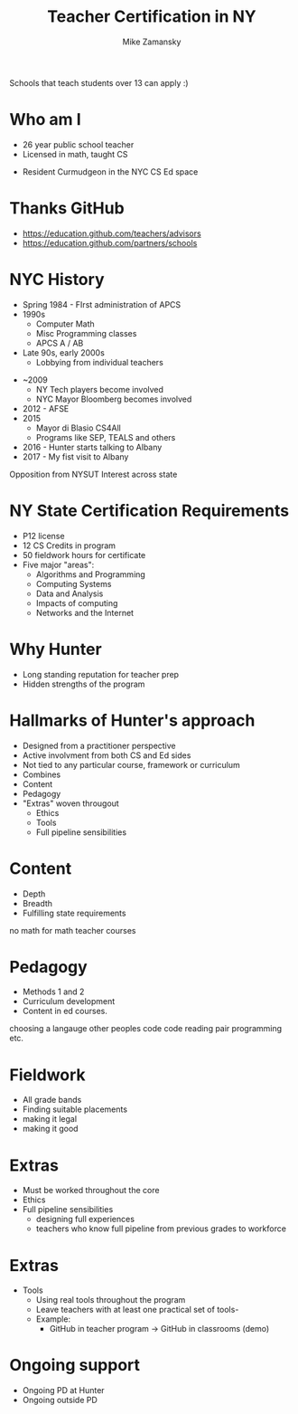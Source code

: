 #+REVEAL_ROOT: ./reveal.js/
#+REVEAL_THEME: serif
#+OPTIONS: toc:nil num:nil date:nil email:t
#+TITLE: Teacher Certification in NY
#+AUTHOR: Mike Zamansky
#+EMAIL: Email: mz631@hunter.cuny.edu<br>Twitter: @zamansky

Schools that teach students over 13 can apply :) 


* Who am I
- 26 year public school teacher
- Licensed in math, taught CS
#+ATTR_REVEAL: :frag t
- Resident Curmudgeon in the NYC CS Ed space

  [[file:./muppets-statler-waldorf.jpg]]

* Thanks GitHub
- https://education.github.com/teachers/advisors
- https://education.github.com/partners/schools


* NYC History
- Spring 1984 - FIrst administration of APCS
- 1990s
  - Computer Math
  - Misc Programming classes
  - APCS A / AB
- Late 90s, early 2000s
  - Lobbying from individual teachers
#+REVEAL: split
- ~2009
  - NY Tech players become involved
  - NYC Mayor Bloomberg becomes involved
- 2012 - AFSE
- 2015 
  - Mayor di Blasio CS4All 
  - Programs like SEP, TEALS and others

- 2016 - Hunter starts talking to Albany
- 2017 - My fist visit to Albany
#+BEGIN_NOTES
Opposition from NYSUT
Interest across state
#+END_NOTES


* NY State Certification Requirements
- P12 license
- 12 CS Credits in program
- 50 fieldwork hours for certificate
- Five major "areas":
  - Algorithms and Programming	
  - Computing Systems	
  - Data and Analysis	
  - Impacts of computing	
  - Networks and the Internet

* Why Hunter
- Long standing reputation for teacher prep
- Hidden strengths of the program

* Hallmarks of Hunter's approach
-  Designed from a practitioner perspective
- Active involvment from both CS and Ed sides
- Not tied to any particular course, framework or curriculum
- Combines
- Content
- Pedagogy
- "Extras" woven througout
  - Ethics
  - Tools
  - Full pipeline sensibilities

* Content
- Depth
- Breadth
- Fulfilling state requirements
#+BEGIN_NOTES
no math for math teacher courses
#+END_NOTES
* Pedagogy
- Methods 1 and 2
- Curriculum development
- Content in ed courses.
#+BEGIN_NOTES
choosing a langauge
other peoples code
code reading
pair programming etc.
#+END_NOTES
* Fieldwork
- All grade bands
- Finding suitable placements
- making it legal
- making it good

* Extras
- Must be worked throughout the core
- Ethics
- Full pipeline sensibilities
   - designing full experiences
   - teachers who know full pipeline from previous grades to workforce
 
* Extras 
- Tools
   - Using real tools throughout the program
   - Leave teachers with at least one practical set of tools-
   - Example:
     - GitHub in teacher program -> GitHub in classrooms (demo)

* Ongoing support
- Ongoing PD at Hunter
- Ongoing outside PD


